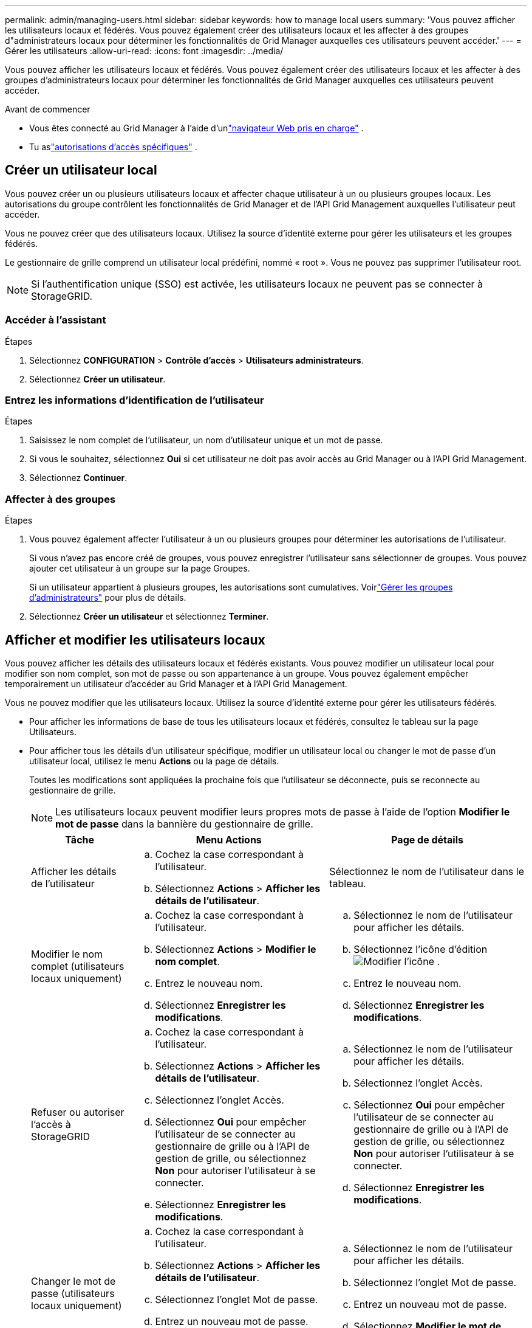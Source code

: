 ---
permalink: admin/managing-users.html 
sidebar: sidebar 
keywords: how to manage local users 
summary: 'Vous pouvez afficher les utilisateurs locaux et fédérés.  Vous pouvez également créer des utilisateurs locaux et les affecter à des groupes d"administrateurs locaux pour déterminer les fonctionnalités de Grid Manager auxquelles ces utilisateurs peuvent accéder.' 
---
= Gérer les utilisateurs
:allow-uri-read: 
:icons: font
:imagesdir: ../media/


[role="lead"]
Vous pouvez afficher les utilisateurs locaux et fédérés.  Vous pouvez également créer des utilisateurs locaux et les affecter à des groupes d'administrateurs locaux pour déterminer les fonctionnalités de Grid Manager auxquelles ces utilisateurs peuvent accéder.

.Avant de commencer
* Vous êtes connecté au Grid Manager à l'aide d'unlink:../admin/web-browser-requirements.html["navigateur Web pris en charge"] .
* Tu aslink:admin-group-permissions.html["autorisations d'accès spécifiques"] .




== Créer un utilisateur local

Vous pouvez créer un ou plusieurs utilisateurs locaux et affecter chaque utilisateur à un ou plusieurs groupes locaux.  Les autorisations du groupe contrôlent les fonctionnalités de Grid Manager et de l'API Grid Management auxquelles l'utilisateur peut accéder.

Vous ne pouvez créer que des utilisateurs locaux.  Utilisez la source d’identité externe pour gérer les utilisateurs et les groupes fédérés.

Le gestionnaire de grille comprend un utilisateur local prédéfini, nommé « root ».  Vous ne pouvez pas supprimer l'utilisateur root.


NOTE: Si l'authentification unique (SSO) est activée, les utilisateurs locaux ne peuvent pas se connecter à StorageGRID.



=== Accéder à l'assistant

.Étapes
. Sélectionnez *CONFIGURATION* > *Contrôle d'accès* > *Utilisateurs administrateurs*.
. Sélectionnez *Créer un utilisateur*.




=== Entrez les informations d'identification de l'utilisateur

.Étapes
. Saisissez le nom complet de l'utilisateur, un nom d'utilisateur unique et un mot de passe.
. Si vous le souhaitez, sélectionnez *Oui* si cet utilisateur ne doit pas avoir accès au Grid Manager ou à l'API Grid Management.
. Sélectionnez *Continuer*.




=== Affecter à des groupes

.Étapes
. Vous pouvez également affecter l'utilisateur à un ou plusieurs groupes pour déterminer les autorisations de l'utilisateur.
+
Si vous n'avez pas encore créé de groupes, vous pouvez enregistrer l'utilisateur sans sélectionner de groupes.  Vous pouvez ajouter cet utilisateur à un groupe sur la page Groupes.

+
Si un utilisateur appartient à plusieurs groupes, les autorisations sont cumulatives. Voirlink:managing-admin-groups.html["Gérer les groupes d'administrateurs"] pour plus de détails.

. Sélectionnez *Créer un utilisateur* et sélectionnez *Terminer*.




== Afficher et modifier les utilisateurs locaux

Vous pouvez afficher les détails des utilisateurs locaux et fédérés existants.  Vous pouvez modifier un utilisateur local pour modifier son nom complet, son mot de passe ou son appartenance à un groupe.  Vous pouvez également empêcher temporairement un utilisateur d’accéder au Grid Manager et à l’API Grid Management.

Vous ne pouvez modifier que les utilisateurs locaux.  Utilisez la source d’identité externe pour gérer les utilisateurs fédérés.

* Pour afficher les informations de base de tous les utilisateurs locaux et fédérés, consultez le tableau sur la page Utilisateurs.
* Pour afficher tous les détails d'un utilisateur spécifique, modifier un utilisateur local ou changer le mot de passe d'un utilisateur local, utilisez le menu *Actions* ou la page de détails.
+
Toutes les modifications sont appliquées la prochaine fois que l'utilisateur se déconnecte, puis se reconnecte au gestionnaire de grille.

+

NOTE: Les utilisateurs locaux peuvent modifier leurs propres mots de passe à l'aide de l'option *Modifier le mot de passe* dans la bannière du gestionnaire de grille.

+
[cols="1a,2a,2a"]
|===
| Tâche | Menu Actions | Page de détails 


 a| 
Afficher les détails de l'utilisateur
 a| 
.. Cochez la case correspondant à l'utilisateur.
.. Sélectionnez *Actions* > *Afficher les détails de l'utilisateur*.

 a| 
Sélectionnez le nom de l'utilisateur dans le tableau.



 a| 
Modifier le nom complet (utilisateurs locaux uniquement)
 a| 
.. Cochez la case correspondant à l'utilisateur.
.. Sélectionnez *Actions* > *Modifier le nom complet*.
.. Entrez le nouveau nom.
.. Sélectionnez *Enregistrer les modifications*.

 a| 
.. Sélectionnez le nom de l'utilisateur pour afficher les détails.
.. Sélectionnez l'icône d'éditionimage:../media/icon_edit_tm.png["Modifier l'icône"] .
.. Entrez le nouveau nom.
.. Sélectionnez *Enregistrer les modifications*.




 a| 
Refuser ou autoriser l'accès à StorageGRID
 a| 
.. Cochez la case correspondant à l'utilisateur.
.. Sélectionnez *Actions* > *Afficher les détails de l'utilisateur*.
.. Sélectionnez l’onglet Accès.
.. Sélectionnez *Oui* pour empêcher l'utilisateur de se connecter au gestionnaire de grille ou à l'API de gestion de grille, ou sélectionnez *Non* pour autoriser l'utilisateur à se connecter.
.. Sélectionnez *Enregistrer les modifications*.

 a| 
.. Sélectionnez le nom de l'utilisateur pour afficher les détails.
.. Sélectionnez l’onglet Accès.
.. Sélectionnez *Oui* pour empêcher l'utilisateur de se connecter au gestionnaire de grille ou à l'API de gestion de grille, ou sélectionnez *Non* pour autoriser l'utilisateur à se connecter.
.. Sélectionnez *Enregistrer les modifications*.




 a| 
Changer le mot de passe (utilisateurs locaux uniquement)
 a| 
.. Cochez la case correspondant à l'utilisateur.
.. Sélectionnez *Actions* > *Afficher les détails de l'utilisateur*.
.. Sélectionnez l’onglet Mot de passe.
.. Entrez un nouveau mot de passe.
.. Sélectionnez *Modifier le mot de passe*.

 a| 
.. Sélectionnez le nom de l'utilisateur pour afficher les détails.
.. Sélectionnez l’onglet Mot de passe.
.. Entrez un nouveau mot de passe.
.. Sélectionnez *Modifier le mot de passe*.




 a| 
Changer de groupe (utilisateurs locaux uniquement)
 a| 
.. Cochez la case correspondant à l'utilisateur.
.. Sélectionnez *Actions* > *Afficher les détails de l'utilisateur*.
.. Sélectionnez l’onglet Groupes.
.. Vous pouvez également sélectionner le lien après le nom d'un groupe pour afficher les détails du groupe dans un nouvel onglet du navigateur.
.. Sélectionnez *Modifier les groupes* pour sélectionner différents groupes.
.. Sélectionnez *Enregistrer les modifications*.

 a| 
.. Sélectionnez le nom de l'utilisateur pour afficher les détails.
.. Sélectionnez l’onglet Groupes.
.. Vous pouvez également sélectionner le lien après le nom d'un groupe pour afficher les détails du groupe dans un nouvel onglet du navigateur.
.. Sélectionnez *Modifier les groupes* pour sélectionner différents groupes.
.. Sélectionnez *Enregistrer les modifications*.


|===




== Dupliquer un utilisateur

Vous pouvez dupliquer un utilisateur existant pour créer un nouvel utilisateur avec les mêmes autorisations.

.Étapes
. Cochez la case correspondant à l'utilisateur.
. Sélectionnez *Actions* > *Dupliquer l'utilisateur*.
. Complétez l’assistant de duplication d’utilisateur.




== Supprimer un utilisateur

Vous pouvez supprimer un utilisateur local pour supprimer définitivement cet utilisateur du système.


NOTE: Vous ne pouvez pas supprimer l'utilisateur root.

.Étapes
. Depuis la page Utilisateurs, cochez la case correspondant à chaque utilisateur que vous souhaitez supprimer.
. Sélectionnez *Actions* > *Supprimer l'utilisateur*.
. Sélectionnez *Supprimer l'utilisateur*.

